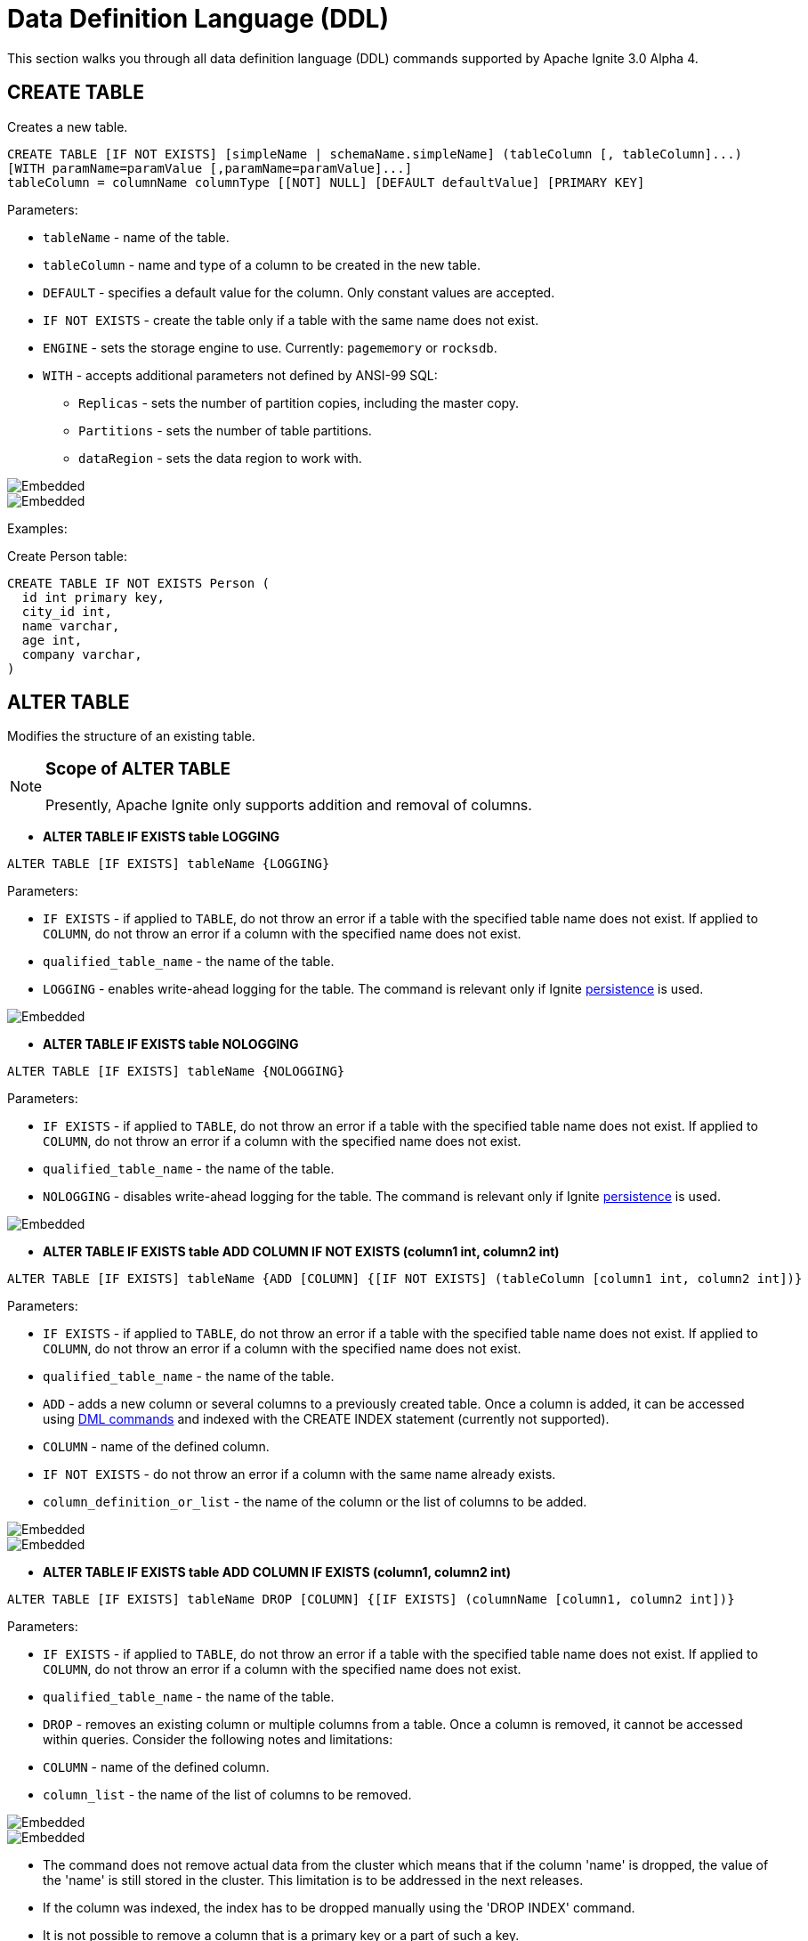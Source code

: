 // Licensed to the Apache Software Foundation (ASF) under one or more
// contributor license agreements.  See the NOTICE file distributed with
// this work for additional information regarding copyright ownership.
// The ASF licenses this file to You under the Apache License, Version 2.0
// (the "License"); you may not use this file except in compliance with
// the License.  You may obtain a copy of the License at
//
// http://www.apache.org/licenses/LICENSE-2.0
//
// Unless required by applicable law or agreed to in writing, software
// distributed under the License is distributed on an "AS IS" BASIS,
// WITHOUT WARRANTIES OR CONDITIONS OF ANY KIND, either express or implied.
// See the License for the specific language governing permissions and
// limitations under the License.
= Data Definition Language (DDL)

This section walks you through all data definition language (DDL) commands supported by Apache Ignite 3.0 Alpha 4.

== CREATE TABLE

Creates a new table.

[source,sql]
----
CREATE TABLE [IF NOT EXISTS] [simpleName | schemaName.simpleName] (tableColumn [, tableColumn]...)
[WITH paramName=paramValue [,paramName=paramValue]...]
tableColumn = columnName columnType [[NOT] NULL] [DEFAULT defaultValue] [PRIMARY KEY]
----

Parameters:

* `tableName` - name of the table.
* `tableColumn` - name and type of a column to be created in the new table.
* `DEFAULT` - specifies a default value for the column. Only constant values are accepted.
* `IF NOT EXISTS` - create the table only if a table with the same name does not exist.
* `ENGINE` - sets the storage engine to use. Currently: `pagememory` or `rocksdb`.
* `WITH` - accepts additional parameters not defined by ANSI-99 SQL:

** `Replicas` - sets the number of partition copies, including the master copy.
** `Partitions` - sets the number of table partitions.
** `dataRegion` - sets the data region to work with.

image::images/svg/create_table_bnf1.svg[Embedded,opts=inline]
image::images/svg/create_table_bnf2.svg[Embedded,opts=inline]

Examples:

Create Person table:

[source,sql]
----
CREATE TABLE IF NOT EXISTS Person (
  id int primary key,
  city_id int,
  name varchar,
  age int,
  company varchar,
)
----

== ALTER TABLE

Modifies the structure of an existing table.

[NOTE]
====
[discrete]
=== Scope of ALTER TABLE
Presently, Apache Ignite only supports addition and removal of columns.
====

* *ALTER TABLE IF EXISTS table LOGGING*

[source,sql]
----
ALTER TABLE [IF EXISTS] tableName {LOGGING}
----

Parameters:

- `IF EXISTS` - if applied to `TABLE`, do not throw an error if a table with the specified table name does not exist. If applied to `COLUMN`, do not throw an error if a column with the specified name does not exist.
- `qualified_table_name` - the name of the table.
- `LOGGING` - enables write-ahead logging for the table. The command is relevant only if Ignite link:https://ignite.apache.org/docs/3.0.0-alpha/persistence[persistence,window=_blank] is used.

image::images/svg/alter_table_logging_bnf.svg[Embedded,opts=inline]

* *ALTER TABLE IF EXISTS table NOLOGGING*

[source,sql]
----
ALTER TABLE [IF EXISTS] tableName {NOLOGGING}
----

Parameters:

- `IF EXISTS` - if applied to `TABLE`, do not throw an error if a table with the specified table name does not exist. If applied to `COLUMN`, do not throw an error if a column with the specified name does not exist.
- `qualified_table_name` - the name of the table.
- `NOLOGGING` - disables write-ahead logging for the table. The command is relevant only if Ignite link:https://ignite.apache.org/docs/3.0.0-alpha/persistence[persistence,window=_blank] is used.

image::images/svg/alter_table_no_logging_bnf.svg[Embedded,opts=inline]

* *ALTER TABLE IF EXISTS table ADD COLUMN IF NOT EXISTS (column1 int, column2 int)*

[source,sql]
----
ALTER TABLE [IF EXISTS] tableName {ADD [COLUMN] {[IF NOT EXISTS] (tableColumn [column1 int, column2 int])}
----

Parameters:

- `IF EXISTS` - if applied to `TABLE`, do not throw an error if a table with the specified table name does not exist. If applied to `COLUMN`, do not throw an error if a column with the specified name does not exist.
- `qualified_table_name` - the name of the table.
- `ADD` - adds a new column or several columns to a previously created table. Once a column is added, it can be accessed using link:sql-reference/dml[DML commands,window=_blank] and indexed with the CREATE INDEX statement (currently not supported).
- `COLUMN` - name of the defined column.
- `IF NOT EXISTS` - do not throw an error if a column with the same name already exists.
- `column_definition_or_list` - the name of the column or the list of columns to be added.

image::images/svg/alter_table_column_no_bnf1.svg[Embedded,opts=inline]
image::images/svg/alter_table_column_no_bnf2.svg[Embedded,opts=inline]

* *ALTER TABLE IF EXISTS table ADD COLUMN IF EXISTS (column1, column2 int)*

[source,sql]
----
ALTER TABLE [IF EXISTS] tableName DROP [COLUMN] {[IF EXISTS] (columnName [column1, column2 int])}
----

Parameters:

- `IF EXISTS` - if applied to `TABLE`, do not throw an error if a table with the specified table name does not exist. If applied to `COLUMN`, do not throw an error if a column with the specified name does not exist.
- `qualified_table_name` - the name of the table.
- `DROP` - removes an existing column or multiple columns from a table. Once a column is removed, it cannot be accessed within queries. Consider the following notes and limitations:
- `COLUMN` - name of the defined column.
- `column_list` - the name of the list of columns to be removed.

image::images/svg/alter_table_column_yes_bnf1.svg[Embedded,opts=inline]
image::images/svg/alter_table_column_yes_bnf2.svg[Embedded,opts=inline]

- The command does not remove actual data from the cluster which means that if the column 'name' is dropped, the value of the 'name' is still stored in the cluster. This limitation is to be addressed in the next releases.
- If the column was indexed, the index has to be dropped manually using the 'DROP INDEX' command.
- It is not possible to remove a column that is a primary key or a part of such a key.
- It is not possible to remove a column if it represents the whole value stored in the cluster. The limitation is relevant for primitive values.
Ignite stores data in the form of key-value pairs and all the new columns will belong to the value. It's not possible to change a set of columns of the key (`PRIMARY KEY`).

Both DDL and DML commands targeting the same table are blocked for a short time until `ALTER TABLE` is in progress.

Schema changes applied by this command are persisted on disk if link:https://ignite.apache.org/docs/3.0.0-alpha/persistence[persistence,window=_blank] is enabled. Thus, the changes can survive full cluster restarts.

Examples:

Add a column to the table:

[source,sql]
----
ALTER TABLE Person ADD COLUMN city varchar;
----

Add a new column to the table only if a column with the same name does not exist:

[source,sql]
----
ALTER TABLE City ADD COLUMN IF NOT EXISTS population int;
----

Add a column​ only if the table exists:

[source,sql]
----
ALTER TABLE IF EXISTS Missing ADD number long;
----

Add several columns to the table at once:

[source,sql]
----
ALTER TABLE Region ADD COLUMN (code varchar, gdp double);
----

Drop a column from the table:

[source,sql]
----
ALTER TABLE Person DROP COLUMN city;
----

Drop a column from the table only if a column with the same name does exist:

[source,sql]
----
ALTER TABLE Person DROP COLUMN IF EXISTS population;
----

Drop a column only if the table exists:

[source,sql]
----
ALTER TABLE IF EXISTS Person DROP COLUMN number;
----

Drop several columns from the table at once:

[source,sql]
----
ALTER TABLE Person DROP COLUMN (code, gdp);
----

Disable write-ahead logging:

[source,sql]
----
ALTER TABLE Person NOLOGGING
----

== DROP TABLE

The `DROP TABLE` command drops an existing table.
The underlying cache with all the data in it is destroyed, too.

[source,sql]
----
DROP TABLE [IF EXISTS] tableName
----

Parameters:

- `tableName` - the name of the table.
- `IF NOT EXISTS` - do not throw an error if a table with the same name does not exist.

image::images/svg/drop_table_bnf.svg[Embedded,opts=inline]

Both DDL and DML commands targeting the same table are blocked while the `DROP TABLE` is in progress.
Once the table is dropped, all pending commands will fail with appropriate errors.

Schema changes applied by this command are persisted on disk if link:https://ignite.apache.org/docs/3.0.0-alpha/persistence[persistence,window=_blank] is enabled. Thus, the changes can survive full cluster restarts.

Examples:

Drop Person table if the one exists:

[source,sql]
----
DROP TABLE IF EXISTS "Person";
----

= Grammar Reference

== column_definition_or_list

image::images/svg/column_definition_or_list_bnf.svg[Embedded,opts=inline]

Referenced by:

* link:sql-reference/ddl#alter-table[ALTER TABLE]

== column_definition

image::images/svg/columns_definition_bnf.svg[Embedded,opts=inline]

Referenced by:

* link:sql-reference/ddl#create-table[CREATE TABLE]

== column_list

image::images/svg/column_list_bnf.svg[Embedded,opts=inline]

Referenced by:

* link:sql-reference/ddl#alter-table[ALTER TABLE]

== constraint

image::images/svg/pk_constraint_bnf.svg[Embedded,opts=inline]

Referenced by:

* link:sql-reference/ddl#create-table[CREATE TABLE]

== qualified_table_name

image::images/svg/qualified_table_name_bnf.svg[Embedded,opts=inline]

Referenced by:

* link:sql-reference/ddl#сreate-table[CREATE TABLE]
* link:sql-reference/ddl#alter-table[ALTER TABLE]
* link:sql-reference/ddl#drop-table[DROP TABLE]